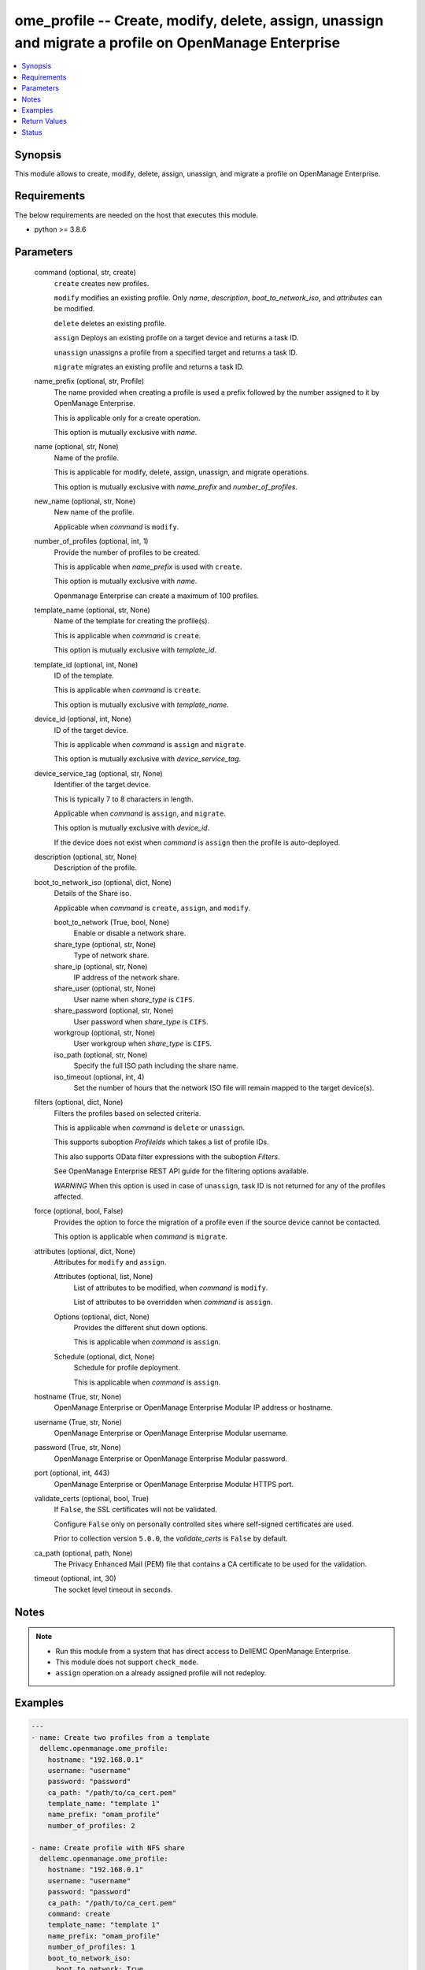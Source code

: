 .. _ome_profile_module:


ome_profile -- Create, modify, delete, assign, unassign and migrate a profile on OpenManage Enterprise
======================================================================================================

.. contents::
   :local:
   :depth: 1


Synopsis
--------

This module allows to create, modify, delete, assign, unassign, and migrate a profile on OpenManage Enterprise.



Requirements
------------
The below requirements are needed on the host that executes this module.

- python >= 3.8.6



Parameters
----------

  command (optional, str, create)
    ``create`` creates new profiles.

    ``modify`` modifies an existing profile. Only *name*, *description*, *boot_to_network_iso*, and *attributes* can be modified.

    ``delete`` deletes an existing profile.

    ``assign`` Deploys an existing profile on a target device and returns a task ID.

    ``unassign`` unassigns a profile from a specified target and returns a task ID.

    ``migrate`` migrates an existing profile and returns a task ID.


  name_prefix (optional, str, Profile)
    The name provided when creating a profile is used a prefix followed by the number assigned to it by OpenManage Enterprise.

    This is applicable only for a create operation.

    This option is mutually exclusive with *name*.


  name (optional, str, None)
    Name of the profile.

    This is applicable for modify, delete, assign, unassign, and migrate operations.

    This option is mutually exclusive with *name_prefix* and *number_of_profiles*.


  new_name (optional, str, None)
    New name of the profile.

    Applicable when *command* is ``modify``.


  number_of_profiles (optional, int, 1)
    Provide the number of profiles to be created.

    This is applicable when *name_prefix* is used with ``create``.

    This option is mutually exclusive with *name*.

    Openmanage Enterprise can create a maximum of 100 profiles.


  template_name (optional, str, None)
    Name of the template for creating the profile(s).

    This is applicable when *command* is ``create``.

    This option is mutually exclusive with *template_id*.


  template_id (optional, int, None)
    ID of the template.

    This is applicable when *command* is ``create``.

    This option is mutually exclusive with *template_name*.


  device_id (optional, int, None)
    ID of the target device.

    This is applicable when *command* is ``assign`` and ``migrate``.

    This option is mutually exclusive with *device_service_tag*.


  device_service_tag (optional, str, None)
    Identifier of the target device.

    This is typically 7 to 8 characters in length.

    Applicable when *command* is ``assign``, and ``migrate``.

    This option is mutually exclusive with *device_id*.

    If the device does not exist when *command* is ``assign`` then the profile is auto-deployed.


  description (optional, str, None)
    Description of the profile.


  boot_to_network_iso (optional, dict, None)
    Details of the Share iso.

    Applicable when *command* is ``create``, ``assign``, and ``modify``.


    boot_to_network (True, bool, None)
      Enable or disable a network share.


    share_type (optional, str, None)
      Type of network share.


    share_ip (optional, str, None)
      IP address of the network share.


    share_user (optional, str, None)
      User name when *share_type* is ``CIFS``.


    share_password (optional, str, None)
      User password when *share_type* is ``CIFS``.


    workgroup (optional, str, None)
      User workgroup when *share_type* is ``CIFS``.


    iso_path (optional, str, None)
      Specify the full ISO path including the share name.


    iso_timeout (optional, int, 4)
      Set the number of hours that the network ISO file will remain mapped to the target device(s).



  filters (optional, dict, None)
    Filters the profiles based on selected criteria.

    This is applicable when *command* is ``delete`` or ``unassign``.

    This supports suboption *ProfileIds* which takes a list of profile IDs.

    This also supports OData filter expressions with the suboption *Filters*.

    See OpenManage Enterprise REST API guide for the filtering options available.

    *WARNING* When this option is used in case of ``unassign``, task ID is not returned for any of the profiles affected.


  force (optional, bool, False)
    Provides the option to force the migration of a profile even if the source device cannot be contacted.

    This option is applicable when *command* is ``migrate``.


  attributes (optional, dict, None)
    Attributes for ``modify`` and ``assign``.


    Attributes (optional, list, None)
      List of attributes to be modified, when *command* is ``modify``.

      List of attributes to be overridden when *command* is ``assign``.


    Options (optional, dict, None)
      Provides the different shut down options.

      This is applicable when *command* is ``assign``.


    Schedule (optional, dict, None)
      Schedule for profile deployment.

      This is applicable when *command* is ``assign``.



  hostname (True, str, None)
    OpenManage Enterprise or OpenManage Enterprise Modular IP address or hostname.


  username (True, str, None)
    OpenManage Enterprise or OpenManage Enterprise Modular username.


  password (True, str, None)
    OpenManage Enterprise or OpenManage Enterprise Modular password.


  port (optional, int, 443)
    OpenManage Enterprise or OpenManage Enterprise Modular HTTPS port.


  validate_certs (optional, bool, True)
    If ``False``, the SSL certificates will not be validated.

    Configure ``False`` only on personally controlled sites where self-signed certificates are used.

    Prior to collection version ``5.0.0``, the *validate_certs* is ``False`` by default.


  ca_path (optional, path, None)
    The Privacy Enhanced Mail (PEM) file that contains a CA certificate to be used for the validation.


  timeout (optional, int, 30)
    The socket level timeout in seconds.





Notes
-----

.. note::
   - Run this module from a system that has direct access to DellEMC OpenManage Enterprise.
   - This module does not support ``check_mode``.
   - ``assign`` operation on a already assigned profile will not redeploy.




Examples
--------

.. code-block:: yaml+jinja

    
    ---
    - name: Create two profiles from a template
      dellemc.openmanage.ome_profile:
        hostname: "192.168.0.1"
        username: "username"
        password: "password"
        ca_path: "/path/to/ca_cert.pem"
        template_name: "template 1"
        name_prefix: "omam_profile"
        number_of_profiles: 2

    - name: Create profile with NFS share
      dellemc.openmanage.ome_profile:
        hostname: "192.168.0.1"
        username: "username"
        password: "password"
        ca_path: "/path/to/ca_cert.pem"
        command: create
        template_name: "template 1"
        name_prefix: "omam_profile"
        number_of_profiles: 1
        boot_to_network_iso:
          boot_to_network: True
          share_type: NFS
          share_ip: "192.168.0.1"
          iso_path: "path/to/my_iso.iso"
          iso_timeout: 8

    - name: Create profile with CIFS share
      dellemc.openmanage.ome_profile:
        hostname: "192.168.0.1"
        username: "username"
        password: "password"
        ca_path: "/path/to/ca_cert.pem"
        command: create
        template_name: "template 1"
        name_prefix: "omam_profile"
        number_of_profiles: 1
        boot_to_network_iso:
          boot_to_network: True
          share_type: CIFS
          share_ip: "192.168.0.2"
          share_user: "username"
          share_password: "password"
          workgroup: "workgroup"
          iso_path: "\\path\\to\\my_iso.iso"
          iso_timeout: 8

    - name: Modify profile name with NFS share and attributes
      dellemc.openmanage.ome_profile:
        hostname: "192.168.0.1"
        username: "username"
        password: "password"
        ca_path: "/path/to/ca_cert.pem"
        command: modify
        name: "Profile 00001"
        new_name: "modified profile"
        description: "new description"
        boot_to_network_iso:
          boot_to_network: True
          share_type: NFS
          share_ip: "192.168.0.3"
          iso_path: "path/to/my_iso.iso"
          iso_timeout: 8
        attributes:
          Attributes:
            - Id: 4506
              Value: "server attr 1"
              IsIgnored: true
            - Id: 4507
              Value: "server attr 2"
              IsIgnored: true

    - name: Delete a profile using profile name
      dellemc.openmanage.ome_profile:
        hostname: "192.168.0.1"
        username: "username"
        password: "password"
        ca_path: "/path/to/ca_cert.pem"
        command: "delete"
        name: "Profile 00001"

    - name: Delete profiles using filters
      dellemc.openmanage.ome_profile:
        hostname: "192.168.0.1"
        username: "username"
        password: "password"
        ca_path: "/path/to/ca_cert.pem"
        command: "delete"
        filters:
          SelectAll: True
          Filters: =contains(ProfileName,'Profile 00002')

    - name: Delete profiles using profile list filter
      dellemc.openmanage.ome_profile:
        hostname: "192.168.0.1"
        username: "username"
        password: "password"
        ca_path: "/path/to/ca_cert.pem"
        command: "delete"
        filters:
          ProfileIds:
            - 17123
            - 16124

    - name: Assign a profile to target along with network share
      dellemc.openmanage.ome_profile:
        hostname: "192.168.0.1"
        username: "username"
        password: "password"
        ca_path: "/path/to/ca_cert.pem"
        command: assign
        name: "Profile 00001"
        device_id: 12456
        boot_to_network_iso:
          boot_to_network: True
          share_type: NFS
          share_ip: "192.168.0.1"
          iso_path: "path/to/my_iso.iso"
          iso_timeout: 8
        attributes:
          Attributes:
            - Id: 4506
              Value: "server attr 1"
              IsIgnored: true
          Options:
            ShutdownType: 0
            TimeToWaitBeforeShutdown: 300
            EndHostPowerState: 1
            StrictCheckingVlan: True
          Schedule:
            RunNow: True
            RunLater: False

    - name: Unassign a profile using profile name
      dellemc.openmanage.ome_profile:
        hostname: "192.168.0.1"
        username: "username"
        password: "password"
        ca_path: "/path/to/ca_cert.pem"
        command: "unassign"
        name: "Profile 00003"

    - name: Unassign profiles using filters
      dellemc.openmanage.ome_profile:
        hostname: "192.168.0.1"
        username: "username"
        password: "password"
        ca_path: "/path/to/ca_cert.pem"
        command: "unassign"
        filters:
          SelectAll: True
          Filters: =contains(ProfileName,'Profile 00003')

    - name: Unassign profiles using profile list filter
      dellemc.openmanage.ome_profile:
        hostname: "192.168.0.1"
        username: "username"
        password: "password"
        ca_path: "/path/to/ca_cert.pem"
        command: "unassign"
        filters:
          ProfileIds:
            - 17123
            - 16123

    - name: Migrate a profile
      dellemc.openmanage.ome_profile:
        hostname: "192.168.0.1"
        username: "username"
        password: "password"
        ca_path: "/path/to/ca_cert.pem"
        command: "migrate"
        name: "Profile 00001"
        device_id: 12456



Return Values
-------------

msg (always, str, Successfully created 2 profile(s).)
  Overall status of the profile operation.


profile_ids (when I(command) is C(create), list, [1234, 5678])
  IDs of the profiles created.


job_id (when I(command) is C(assign), C(migrate) or C(unassign), int, 14123)
  Task ID created when *command* is ``assign``, ``migrate`` or ``unassign``.

  ``assign`` and ``unassign`` operations do not trigger a task if a profile is auto-deployed.


error_info (on HTTP error, dict, AnsibleMapping([('error', AnsibleMapping([('code', 'Base.1.0.GeneralError'), ('message', 'A general error has occurred. See ExtendedInfo for more information.'), ('@Message.ExtendedInfo', [AnsibleMapping([('MessageId', 'GEN1234'), ('RelatedProperties', []), ('Message', 'Unable to process the request because an error occurred.'), ('MessageArgs', []), ('Severity', 'Critical'), ('Resolution', 'Retry the operation. If the issue persists, contact your system administrator.')])])]))]))
  Details of the HTTP Error.





Status
------





Authors
~~~~~~~

- Jagadeesh N V (@jagadeeshnv)

